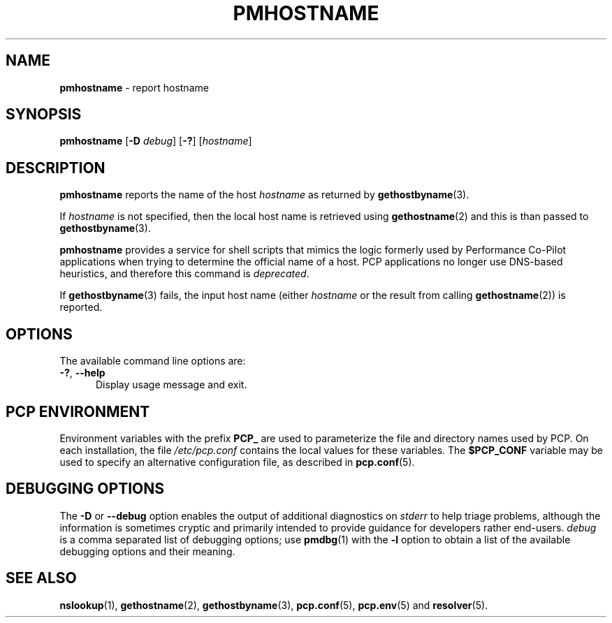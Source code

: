 '\"macro stdmacro
.\"
.\" Copyright (c) 2000 Silicon Graphics, Inc.  All Rights Reserved.
.\"
.\" This program is free software; you can redistribute it and/or modify it
.\" under the terms of the GNU General Public License as published by the
.\" Free Software Foundation; either version 2 of the License, or (at your
.\" option) any later version.
.\"
.\" This program is distributed in the hope that it will be useful, but
.\" WITHOUT ANY WARRANTY; without even the implied warranty of MERCHANTABILITY
.\" or FITNESS FOR A PARTICULAR PURPOSE.  See the GNU General Public License
.\" for more details.
.\"
.\"
.TH PMHOSTNAME 1 "PCP" "Performance Co-Pilot"
.SH NAME
\f3pmhostname\f1 \- report hostname
.SH SYNOPSIS
\fBpmhostname\fR
[\f3\-D\f1 \f2debug\f1]
[\fB\-?\fR]
[\fIhostname\fR]
.SH DESCRIPTION
.B pmhostname
reports the name of the host
.I hostname
as returned by
.BR gethostbyname (3).
.PP
If
.I hostname
is not specified, then the local host name
is retrieved using
.BR gethostname (2)
and this is than passed to
.BR gethostbyname (3).
.PP
.B pmhostname
provides a service for shell scripts that
mimics the logic formerly used by Performance Co-Pilot applications
when trying to determine the official name of a host.
PCP applications no longer use DNS-based heuristics, and therefore
this command is
.IR deprecated .
.PP
If
.BR gethostbyname (3)
fails, the input host name (either
.I hostname
or the result from calling
.BR gethostname (2))
is reported.
.SH OPTIONS
The available command line options are:
.TP 5
\fB\-?\fR, \fB\-\-help\fR
Display usage message and exit.
.SH PCP ENVIRONMENT
Environment variables with the prefix \fBPCP_\fP are used to parameterize
the file and directory names used by PCP.
On each installation, the
file \fI/etc/pcp.conf\fP contains the local values for these variables.
The \fB$PCP_CONF\fP variable may be used to specify an alternative
configuration file, as described in \fBpcp.conf\fP(5).
.SH DEBUGGING OPTIONS
The
.B \-D
or
.B \-\-debug
option enables the output of additional diagnostics on
.I stderr
to help triage problems, although the information is sometimes cryptic and
primarily intended to provide guidance for developers rather end-users.
.I debug
is a comma separated list of debugging options; use
.BR pmdbg (1)
with the
.B \-l
option to obtain
a list of the available debugging options and their meaning.
.SH SEE ALSO
.BR nslookup (1),
.BR gethostname (2),
.BR gethostbyname (3),
.BR pcp.conf (5),
.BR pcp.env (5)
and
.BR resolver (5).
